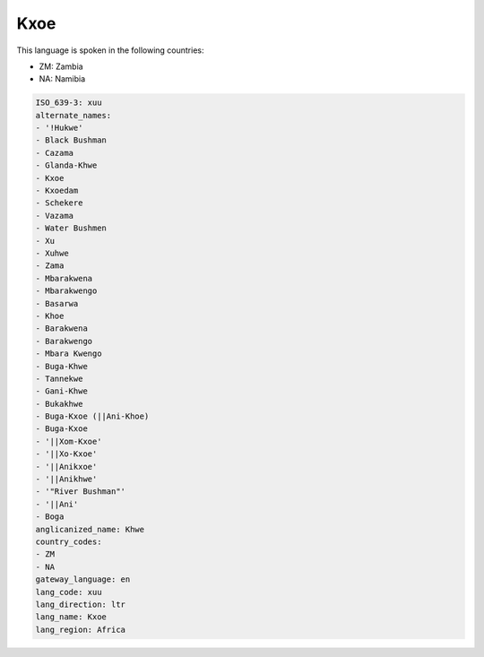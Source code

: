 .. _xuu:

Kxoe
====

This language is spoken in the following countries:

* ZM: Zambia
* NA: Namibia

.. code-block:: yaml

    ISO_639-3: xuu
    alternate_names:
    - '!Hukwe'
    - Black Bushman
    - Cazama
    - Glanda-Khwe
    - Kxoe
    - Kxoedam
    - Schekere
    - Vazama
    - Water Bushmen
    - Xu
    - Xuhwe
    - Zama
    - Mbarakwena
    - Mbarakwengo
    - Basarwa
    - Khoe
    - Barakwena
    - Barakwengo
    - Mbara Kwengo
    - Buga-Khwe
    - Tannekwe
    - Gani-Khwe
    - Bukakhwe
    - Buga-Kxoe (||Ani-Khoe)
    - Buga-Kxoe
    - '||Xom-Kxoe'
    - '||Xo-Kxoe'
    - '||Anikxoe'
    - '||Anikhwe'
    - '"River Bushman"'
    - '||Ani'
    - Boga
    anglicanized_name: Khwe
    country_codes:
    - ZM
    - NA
    gateway_language: en
    lang_code: xuu
    lang_direction: ltr
    lang_name: Kxoe
    lang_region: Africa
    
